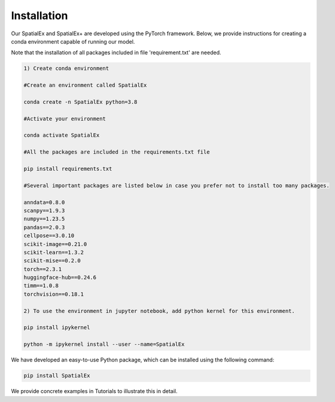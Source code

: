 .. SpatialGlue documentation master file, created by
   sphinx-quickstart on Thu Sep 16 19:43:51 2021.
   You can adapt this file completely to your liking, but it should at least
   contain the root `toctree` directive.

Installation
============

Our SpatialEx and SpatialEx+ are developed using the PyTorch framework. Below, we provide instructions for creating a conda environment capable of running our model.

Note that the installation of all packages included in file 'requirement.txt' are needed.

.. code-block:: python

   1) Create conda environment
   
   #Create an environment called SpatialEx

   conda create -n SpatialEx python=3.8

   #Activate your environment

   conda activate SpatialEx

   #All the packages are included in the requirements.txt file

   pip install requirements.txt

   #Several important packages are listed below in case you prefer not to install too many packages.

   anndata=0.8.0
   scanpy==1.9.3
   numpy==1.23.5
   pandas==2.0.3
   cellpose==3.0.10
   scikit-image==0.21.0
   scikit-learn==1.3.2
   scikit-mise==0.2.0
   torch==2.3.1
   huggingface-hub==0.24.6
   timm==1.0.8
   torchvision==0.18.1
 
   2) To use the environment in jupyter notebook, add python kernel for this environment.

   pip install ipykernel

   python -m ipykernel install --user --name=SpatialEx

We have developed an easy-to-use Python package, which can be installed using the following command:

.. code-block:: python

   pip install SpatialEx

We provide concrete examples in Tutorials to illustrate this in detail.
